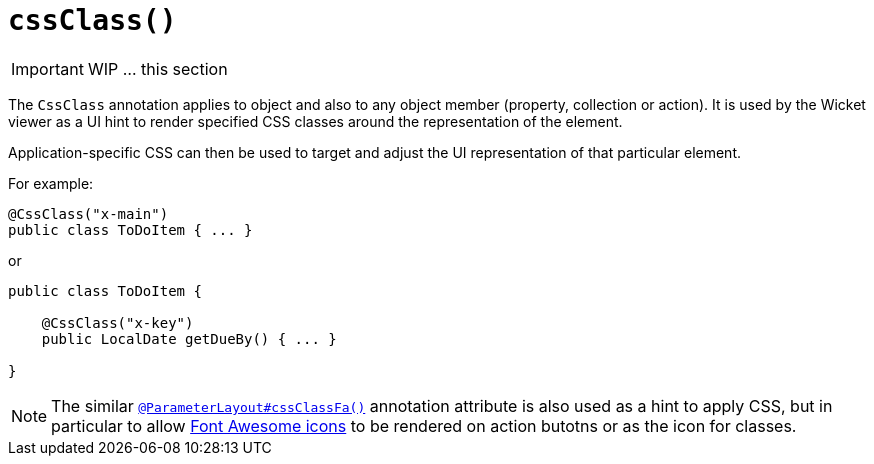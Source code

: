 [[_ug_reference-annotations_manpage-ParameterLayout_cssClass]]
= `cssClass()`
:Notice: Licensed to the Apache Software Foundation (ASF) under one or more contributor license agreements. See the NOTICE file distributed with this work for additional information regarding copyright ownership. The ASF licenses this file to you under the Apache License, Version 2.0 (the "License"); you may not use this file except in compliance with the License. You may obtain a copy of the License at. http://www.apache.org/licenses/LICENSE-2.0 . Unless required by applicable law or agreed to in writing, software distributed under the License is distributed on an "AS IS" BASIS, WITHOUT WARRANTIES OR  CONDITIONS OF ANY KIND, either express or implied. See the License for the specific language governing permissions and limitations under the License.
:_basedir: ../
:_imagesdir: images/




IMPORTANT: WIP ... this section


The `CssClass` annotation applies to object and also to any object member
(property, collection or action). It is used by the Wicket viewer as a UI hint
to render specified CSS classes around the representation of the element.

Application-specific CSS can then be used to target and adjust the UI representation
of that particular element.

For example:

[source,java]
----
@CssClass("x-main")
public class ToDoItem { ... }
----

or

[source,java]
----
public class ToDoItem {

    @CssClass("x-key")
    public LocalDate getDueBy() { ... }

}
----


[NOTE]
====
The similar xref:_ug_reference-annotations_manpage_ParameterLayout_cssClassFa[`@ParameterLayout#cssClassFa()`] annotation attribute is also used as a hint to apply CSS, but in particular to allow http://fortawesome.github.io/Font-Awesome/icons/[Font Awesome icons] to be rendered on action butotns or as the icon for classes.
====





